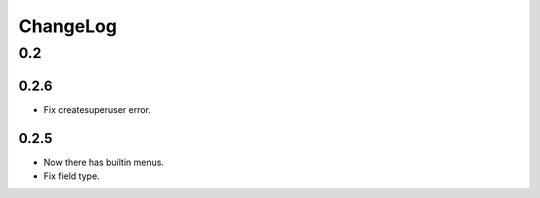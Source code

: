 =========
ChangeLog
=========

0.2
===
0.2.6
-----
- Fix createsuperuser error.

0.2.5
-----
- Now there has builtin menus.
- Fix field type.